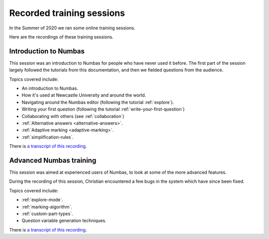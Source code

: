 Recorded training sessions
==========================

In the Summer of 2020 we ran some online training sessions.

Here are the recordings of these training sessions.

.. _training-recording-beginners-2020-07-15:

Introduction to Numbas
----------------------

This session was an introduction to Numbas for people who have never used it before. 
The first part of the session largely followed the tutorials from this documentation, and then we fielded questions from the audience.

Topics covered include:

* An introduction to Numbas.
* How it's used at Newcastle University and around the world.
* Navigating around the Numbas editor (following the tutorial :ref:`explore`).
* Writing your first question (following the tutorial :ref:`write-your-first-question`)
* Collaborating with others (see :ref:`collaboration`)
* :ref:`Alternative answers <alternative-answers>`.
* :ref:`Adaptive marking <adaptive-marking>`.
* :ref:`simplification-rules`.

.. raw:: html

    <iframe src="https://player.vimeo.com/video/438881068?portrait=0" width="640" height="360" frameborder="0" allow="autoplay; fullscreen" allowfullscreen></iframe>

There is `a transcript of this recording <http://www.numbas.org.uk/talks/numbas-training-2020-07-15/>`__.

.. _training-recording-advanced-2020-07-22:

Advanced Numbas training
------------------------

This session was aimed at experienced users of Numbas, to look at some of the more advanced features.

During the recording of this session, Christian encountered a few bugs in the system which have since been fixed.

Topics covered include:

* :ref:`explore-mode`.
* :ref:`marking-algorithm`.
* :ref:`custom-part-types`.
* Question variable generation techniques.

.. raw:: html

    <iframe src="https://player.vimeo.com/video/442721457?portrait=0" width="640" height="360" frameborder="0" allow="autoplay; fullscreen" allowfullscreen></iframe>

There is `a transcript of this recording <http://www.numbas.org.uk/talks/numbas-advanced-training-2020-07-22>`__.
